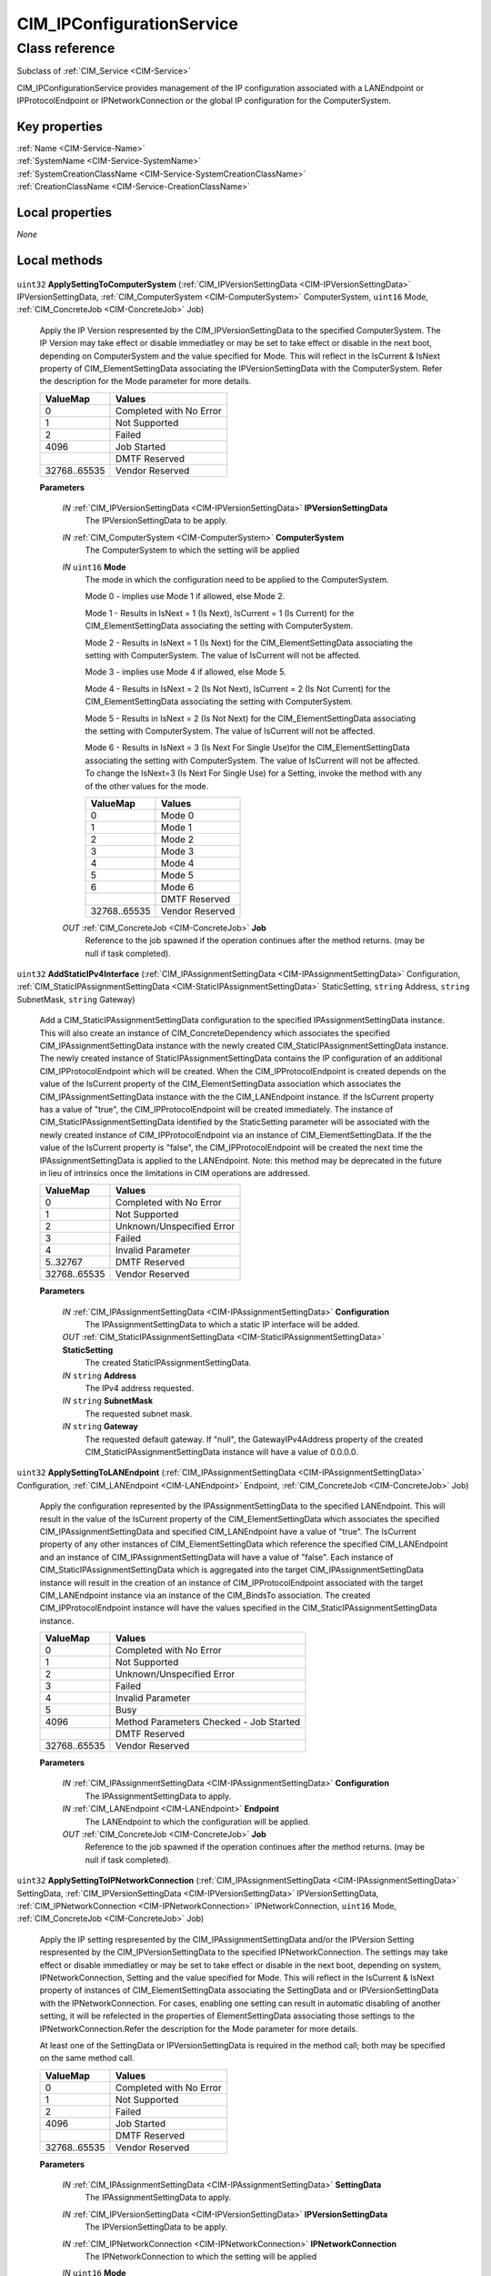 .. _CIM-IPConfigurationService:

CIM_IPConfigurationService
--------------------------

Class reference
===============
Subclass of :ref:`CIM_Service <CIM-Service>`

CIM_IPConfigurationService provides management of the IP configuration associated with a LANEndpoint or IPProtocolEndpoint or IPNetworkConnection or the global IP configuration for the ComputerSystem.


Key properties
^^^^^^^^^^^^^^

| :ref:`Name <CIM-Service-Name>`
| :ref:`SystemName <CIM-Service-SystemName>`
| :ref:`SystemCreationClassName <CIM-Service-SystemCreationClassName>`
| :ref:`CreationClassName <CIM-Service-CreationClassName>`

Local properties
^^^^^^^^^^^^^^^^

*None*

Local methods
^^^^^^^^^^^^^

    .. _CIM-IPConfigurationService-ApplySettingToComputerSystem:

``uint32`` **ApplySettingToComputerSystem** (:ref:`CIM_IPVersionSettingData <CIM-IPVersionSettingData>` IPVersionSettingData, :ref:`CIM_ComputerSystem <CIM-ComputerSystem>` ComputerSystem, ``uint16`` Mode, :ref:`CIM_ConcreteJob <CIM-ConcreteJob>` Job)

    Apply the IP Version respresented by the CIM_IPVersionSettingData to the specified ComputerSystem. The IP Version may take effect or disable immediatley or may be set to take effect or disable in the next boot, depending on ComputerSystem and the value specified for Mode. This will reflect in the IsCurrent & IsNext property of CIM_ElementSettingData associating the IPVersionSettingData with the ComputerSystem. Refer the description for the Mode parameter for more details.

    
    ============ =======================
    ValueMap     Values                 
    ============ =======================
    0            Completed with No Error
    1            Not Supported          
    2            Failed                 
    4096         Job Started            
    ..           DMTF Reserved          
    32768..65535 Vendor Reserved        
    ============ =======================
    
    **Parameters**
    
        *IN* :ref:`CIM_IPVersionSettingData <CIM-IPVersionSettingData>` **IPVersionSettingData**
            The IPVersionSettingData to be apply.

            
        
        *IN* :ref:`CIM_ComputerSystem <CIM-ComputerSystem>` **ComputerSystem**
            The ComputerSystem to which the setting will be applied

            
        
        *IN* ``uint16`` **Mode**
            The mode in which the configuration need to be applied to the ComputerSystem.

            Mode 0 - implies use Mode 1 if allowed, else Mode 2.

            Mode 1 - Results in IsNext = 1 (Is Next), IsCurrent = 1 (Is Current) for the CIM_ElementSettingData associating the setting with ComputerSystem.

            Mode 2 - Results in IsNext = 1 (Is Next) for the CIM_ElementSettingData associating the setting with ComputerSystem. The value of IsCurrent will not be affected.

            Mode 3 - implies use Mode 4 if allowed, else Mode 5.

            Mode 4 - Results in IsNext = 2 (Is Not Next), IsCurrent = 2 (Is Not Current) for the CIM_ElementSettingData associating the setting with ComputerSystem.

            Mode 5 - Results in IsNext = 2 (Is Not Next) for the CIM_ElementSettingData associating the setting with ComputerSystem. The value of IsCurrent will not be affected.

            Mode 6 - Results in IsNext = 3 (Is Next For Single Use)for the CIM_ElementSettingData associating the setting with ComputerSystem. The value of IsCurrent will not be affected. To change the IsNext=3 (Is Next For Single Use) for a Setting, invoke the method with any of the other values for the mode.

            
            ============ ===============
            ValueMap     Values         
            ============ ===============
            0            Mode 0         
            1            Mode 1         
            2            Mode 2         
            3            Mode 3         
            4            Mode 4         
            5            Mode 5         
            6            Mode 6         
            ..           DMTF Reserved  
            32768..65535 Vendor Reserved
            ============ ===============
            
        
        *OUT* :ref:`CIM_ConcreteJob <CIM-ConcreteJob>` **Job**
            Reference to the job spawned if the operation continues after the method returns. (may be null if task completed).

            
        
    
    .. _CIM-IPConfigurationService-AddStaticIPv4Interface:

``uint32`` **AddStaticIPv4Interface** (:ref:`CIM_IPAssignmentSettingData <CIM-IPAssignmentSettingData>` Configuration, :ref:`CIM_StaticIPAssignmentSettingData <CIM-StaticIPAssignmentSettingData>` StaticSetting, ``string`` Address, ``string`` SubnetMask, ``string`` Gateway)

    Add a CIM_StaticIPAssignmentSettingData configuration to the specified IPAssignmentSettingData instance. This will also create an instance of CIM_ConcreteDependency which associates the specified CIM_IPAssignmentSettingData instance with the newly created CIM_StaticIPAssignmentSettingData instance. The newly created instance of StaticIPAssignmentSettingData contains the IP configuration of an additional CIM_IPProtocolEndpoint which will be created. When the CIM_IPProtocolEndpoint is created depends on the value of the IsCurrent property of the CIM_ElementSettingData association which associates the CIM_IPAssignmentSettingData instance with the the CIM_LANEndpoint instance. If the IsCurrent property has a value of "true", the CIM_IPProtocolEndpoint will be created immediately. The instance of CIM_StaticIPAssignmentSettingData identified by the StaticSetting parameter will be associated with the newly created instance of CIM_IPProtocolEndpoint via an instance of CIM_ElementSettingData. If the the value of the IsCurrent property is "false", the CIM_IPProtocolEndpoint will be created the next time the IPAssignmentSettingData is applied to the LANEndpoint. Note: this method may be deprecated in the future in lieu of intrinsics once the limitations in CIM operations are addressed.

    
    ============ =========================
    ValueMap     Values                   
    ============ =========================
    0            Completed with No Error  
    1            Not Supported            
    2            Unknown/Unspecified Error
    3            Failed                   
    4            Invalid Parameter        
    5..32767     DMTF Reserved            
    32768..65535 Vendor Reserved          
    ============ =========================
    
    **Parameters**
    
        *IN* :ref:`CIM_IPAssignmentSettingData <CIM-IPAssignmentSettingData>` **Configuration**
            The IPAssignmentSettingData to which a static IP interface will be added.

            
        
        *OUT* :ref:`CIM_StaticIPAssignmentSettingData <CIM-StaticIPAssignmentSettingData>` **StaticSetting**
            The created StaticIPAssignmentSettingData.

            
        
        *IN* ``string`` **Address**
            The IPv4 address requested.

            
        
        *IN* ``string`` **SubnetMask**
            The requested subnet mask.

            
        
        *IN* ``string`` **Gateway**
            The requested default gateway. If "null", the GatewayIPv4Address property of the created CIM_StaticIPAssignmentSettingData instance will have a value of 0.0.0.0.

            
        
    
    .. _CIM-IPConfigurationService-ApplySettingToLANEndpoint:

``uint32`` **ApplySettingToLANEndpoint** (:ref:`CIM_IPAssignmentSettingData <CIM-IPAssignmentSettingData>` Configuration, :ref:`CIM_LANEndpoint <CIM-LANEndpoint>` Endpoint, :ref:`CIM_ConcreteJob <CIM-ConcreteJob>` Job)

    Apply the configuration represented by the IPAssignmentSettingData to the specified LANEndpoint. This will result in the value of the IsCurrent property of the CIM_ElementSettingData which associates the specified CIM_IPAssignmentSettingData and specified CIM_LANEndpoint have a value of "true". The IsCurrent property of any other instances of CIM_ElementSettingData which reference the specified CIM_LANEndpoint and an instance of CIM_IPAssignmentSettingData will have a value of "false". Each instance of CIM_StaticIPAssignmentSettingData which is aggregated into the target CIM_IPAssignmentSettingData instance will result in the creation of an instance of CIM_IPProtocolEndpoint associated with the target CIM_LANEndpoint instance via an instance of the CIM_BindsTo association. The created CIM_IPProtocolEndpoint instance will have the values specified in the CIM_StaticIPAssignmentSettingData instance.

    
    ============ =======================================
    ValueMap     Values                                 
    ============ =======================================
    0            Completed with No Error                
    1            Not Supported                          
    2            Unknown/Unspecified Error              
    3            Failed                                 
    4            Invalid Parameter                      
    5            Busy                                   
    4096         Method Parameters Checked - Job Started
    ..           DMTF Reserved                          
    32768..65535 Vendor Reserved                        
    ============ =======================================
    
    **Parameters**
    
        *IN* :ref:`CIM_IPAssignmentSettingData <CIM-IPAssignmentSettingData>` **Configuration**
            The IPAssignmentSettingData to apply.

            
        
        *IN* :ref:`CIM_LANEndpoint <CIM-LANEndpoint>` **Endpoint**
            The LANEndpoint to which the configuration will be applied.

            
        
        *OUT* :ref:`CIM_ConcreteJob <CIM-ConcreteJob>` **Job**
            Reference to the job spawned if the operation continues after the method returns. (may be null if task completed).

            
        
    
    .. _CIM-IPConfigurationService-ApplySettingToIPNetworkConnection:

``uint32`` **ApplySettingToIPNetworkConnection** (:ref:`CIM_IPAssignmentSettingData <CIM-IPAssignmentSettingData>` SettingData, :ref:`CIM_IPVersionSettingData <CIM-IPVersionSettingData>` IPVersionSettingData, :ref:`CIM_IPNetworkConnection <CIM-IPNetworkConnection>` IPNetworkConnection, ``uint16`` Mode, :ref:`CIM_ConcreteJob <CIM-ConcreteJob>` Job)

    Apply the IP setting respresented by the CIM_IPAssignmentSettingData and/or the IPVersion Setting respresented by the CIM_IPVersionSettingData to the specified IPNetworkConnection. The settings may take effect or disable immediatley or may be set to take effect or disable in the next boot, depending on system, IPNetworkConnection, Setting and the value specified for Mode. This will reflect in the IsCurrent & IsNext property of instances of CIM_ElementSettingData associating the SettingData and or IPVersionSettingData with the IPNetworkConnection. For cases, enabling one setting can result in automatic disabling of another setting, it will be refelected in the properties of ElementSettingData associating those settings to the IPNetworkConnection.Refer the description for the Mode parameter for more details.

    At least one of the SettingData or IPVersionSettingData is required in the method call; both may be specified on the same method call.

    
    ============ =======================
    ValueMap     Values                 
    ============ =======================
    0            Completed with No Error
    1            Not Supported          
    2            Failed                 
    4096         Job Started            
    ..           DMTF Reserved          
    32768..65535 Vendor Reserved        
    ============ =======================
    
    **Parameters**
    
        *IN* :ref:`CIM_IPAssignmentSettingData <CIM-IPAssignmentSettingData>` **SettingData**
            The IPAssignmentSettingData to apply.

            
        
        *IN* :ref:`CIM_IPVersionSettingData <CIM-IPVersionSettingData>` **IPVersionSettingData**
            The IPVersionSettingData to be apply.

            
        
        *IN* :ref:`CIM_IPNetworkConnection <CIM-IPNetworkConnection>` **IPNetworkConnection**
            The IPNetworkConnection to which the setting will be applied

            
        
        *IN* ``uint16`` **Mode**
            The mode in which the configuration need to be applied to the IPNetworkConnection.

            Mode 0 - implies use Mode 1 if allowed, else Mode 2.

            Mode 1 - Results in IsNext = 1 (Is Next), IsCurrent = 1 (Is Current) for the CIM_ElementSettingData associating the setting with IPNetworkConnection.

            Mode 2 - Results in IsNext = 1 (Is Next) for the CIM_ElementSettingData associating the setting with IPNetworkConnection. The value of IsCurrent will not be affected.

            Mode 3 - implies use Mode 4 if allowed, else Mode 5.

            Mode 4 - Results in IsNext = 2 (Is Not Next), IsCurrent = 2 (Is Not Current) for the CIM_ElementSettingData associating the setting with IPNetworkConnection.

            Mode 5 - Results in IsNext = 2 (Is Not Next) for the CIM_ElementSettingData associating the setting with IPNetworkConnection. The value of IsCurrent will not be affected.

            Mode 6 - Results in IsNext = 3 (Is Next For Single Use)for the CIM_ElementSettingData associating the setting with IPNetworkConnection. The value of IsCurrent will not be affected. To change the IsNext=3 (Is Next For Single Use) for a Setting, invoke the method with any of the other values for the mode.

            
            ============ ===============
            ValueMap     Values         
            ============ ===============
            0            Mode 0         
            1            Mode 1         
            2            Mode 2         
            3            Mode 3         
            4            Mode 4         
            5            Mode 5         
            6            Mode 6         
            ..           DMTF Reserved  
            32768..65535 Vendor Reserved
            ============ ===============
            
        
        *OUT* :ref:`CIM_ConcreteJob <CIM-ConcreteJob>` **Job**
            Reference to the job spawned if the operation continues after the method returns. (may be null if task completed).

            
        
    
    .. _CIM-IPConfigurationService-ApplySettingToIPProtocolEndpoint:

``uint32`` **ApplySettingToIPProtocolEndpoint** (:ref:`CIM_IPAssignmentSettingData <CIM-IPAssignmentSettingData>` Configuration, :ref:`CIM_IPProtocolEndpoint <CIM-IPProtocolEndpoint>` Endpoint, :ref:`CIM_ConcreteJob <CIM-ConcreteJob>` Job)

    Apply the configuration represented by the CIM_IPAssignmentSettingData to the specified IPProtocolEndpoint. This will result in the value of the IsCurrent property of the CIM_ElementSettingData which associates the specified CIM_IPAssignmentSettingData and specified CIM_IPProtocolEndpoint having a value of "true". The IsCurrent property of any other instances of CIM_ElementSettingData which reference the specified CIM_IPProtocolEndpoint and an instance of CIM_IPAssignmentSettingData will have a value of "false". Each instance of CIM_IPAssignmentSettingData which is aggregated into the target CIM_IPAssignmentSettingData instance will be applied to the CIM_ProtocolEndpoint to which it is associated via an instance of CIM_ElementSettingData where the CIM_ProtocolEndpoint is associated with the target CIM_IPProtocolEndpoint via an instance of CIM_EndpointIdentity.

    
    ============ =======================================
    ValueMap     Values                                 
    ============ =======================================
    0            Completed with No Error                
    1            Not Supported                          
    2            Unknown/Unspecified Error              
    3            Failed                                 
    4            Invalid Parameter                      
    5            Busy                                   
    4096         Method Parameters Checked - Job Started
    ..           DMTF Reserved                          
    32768..65535 Vendor Reserved                        
    ============ =======================================
    
    **Parameters**
    
        *IN* :ref:`CIM_IPAssignmentSettingData <CIM-IPAssignmentSettingData>` **Configuration**
            The IPAssignmentSettingData to apply.

            
        
        *IN* :ref:`CIM_IPProtocolEndpoint <CIM-IPProtocolEndpoint>` **Endpoint**
            The IPProtocolEndpoint to which the configuration will be applied.

            
        
        *OUT* :ref:`CIM_ConcreteJob <CIM-ConcreteJob>` **Job**
            Reference to the job spawned if the operation continues after the method returns. This parameter MUST NOT be null if a value of 4096 is returned. This parameter MUST be null if any other value is returned by the method.

            
        
    

Inherited properties
^^^^^^^^^^^^^^^^^^^^

| ``uint16`` :ref:`RequestedState <CIM-EnabledLogicalElement-RequestedState>`
| ``uint16`` :ref:`HealthState <CIM-ManagedSystemElement-HealthState>`
| ``string[]`` :ref:`StatusDescriptions <CIM-ManagedSystemElement-StatusDescriptions>`
| ``string`` :ref:`InstanceID <CIM-ManagedElement-InstanceID>`
| ``uint16`` :ref:`CommunicationStatus <CIM-ManagedSystemElement-CommunicationStatus>`
| ``string`` :ref:`SystemName <CIM-Service-SystemName>`
| ``string`` :ref:`LoSID <CIM-Service-LoSID>`
| ``string`` :ref:`Status <CIM-ManagedSystemElement-Status>`
| ``string`` :ref:`ElementName <CIM-ManagedElement-ElementName>`
| ``string`` :ref:`Description <CIM-ManagedElement-Description>`
| ``uint16`` :ref:`TransitioningToState <CIM-EnabledLogicalElement-TransitioningToState>`
| ``boolean`` :ref:`Started <CIM-Service-Started>`
| ``datetime`` :ref:`TimeOfLastStateChange <CIM-EnabledLogicalElement-TimeOfLastStateChange>`
| ``uint16`` :ref:`PrimaryStatus <CIM-ManagedSystemElement-PrimaryStatus>`
| ``uint16`` :ref:`DetailedStatus <CIM-ManagedSystemElement-DetailedStatus>`
| ``string`` :ref:`Name <CIM-Service-Name>`
| ``datetime`` :ref:`InstallDate <CIM-ManagedSystemElement-InstallDate>`
| ``uint16`` :ref:`EnabledDefault <CIM-EnabledLogicalElement-EnabledDefault>`
| ``uint16`` :ref:`EnabledState <CIM-EnabledLogicalElement-EnabledState>`
| ``string`` :ref:`LoSOrgID <CIM-Service-LoSOrgID>`
| ``string`` :ref:`PrimaryOwnerContact <CIM-Service-PrimaryOwnerContact>`
| ``string`` :ref:`Caption <CIM-ManagedElement-Caption>`
| ``string`` :ref:`StartMode <CIM-Service-StartMode>`
| ``uint16[]`` :ref:`AvailableRequestedStates <CIM-EnabledLogicalElement-AvailableRequestedStates>`
| ``uint64`` :ref:`Generation <CIM-ManagedElement-Generation>`
| ``string`` :ref:`OtherEnabledState <CIM-EnabledLogicalElement-OtherEnabledState>`
| ``uint16[]`` :ref:`OperationalStatus <CIM-ManagedSystemElement-OperationalStatus>`
| ``uint16`` :ref:`OperatingStatus <CIM-ManagedSystemElement-OperatingStatus>`
| ``string`` :ref:`SystemCreationClassName <CIM-Service-SystemCreationClassName>`
| ``string`` :ref:`CreationClassName <CIM-Service-CreationClassName>`
| ``string`` :ref:`PrimaryOwnerName <CIM-Service-PrimaryOwnerName>`

Inherited methods
^^^^^^^^^^^^^^^^^

| :ref:`RequestStateChange <CIM-EnabledLogicalElement-RequestStateChange>`
| :ref:`StopService <CIM-Service-StopService>`
| :ref:`ChangeAffectedElementsAssignedSequence <CIM-Service-ChangeAffectedElementsAssignedSequence>`
| :ref:`StartService <CIM-Service-StartService>`


